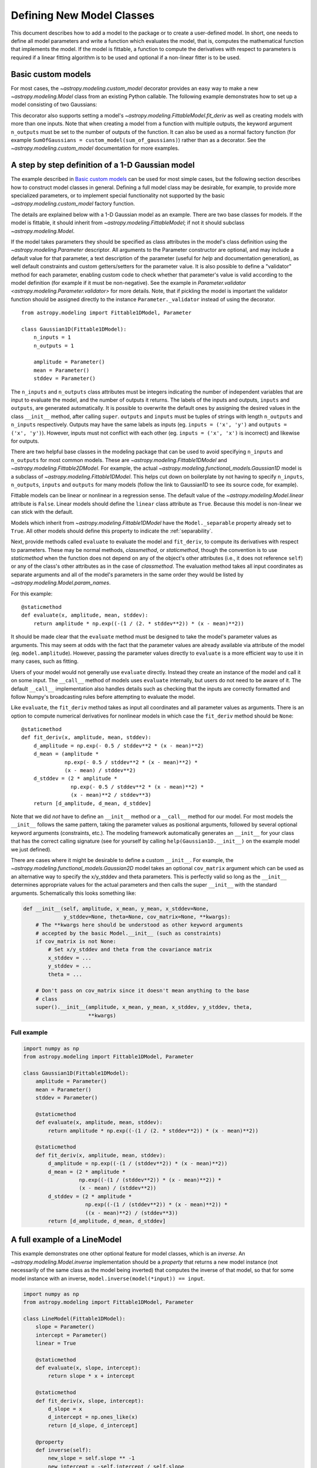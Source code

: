.. _modeling-new-classes:

**************************
Defining New Model Classes
**************************

This document describes how to add a model to the package or to create a
user-defined model. In short, one needs to define all model parameters and
write a function which evaluates the model, that is, computes the mathematical
function that implements the model.  If the model is fittable, a function to
compute the derivatives with respect to parameters is required if a linear
fitting algorithm is to be used and optional if a non-linear fitter is to be
used.


Basic custom models
===================

For most cases, the `~astropy.modeling.custom_model` decorator provides an
easy way to make a new `~astropy.modeling.Model` class from an existing Python
callable. The following example demonstrates how to set up a model consisting
of two Gaussians:

.. plot::
   :include-source:

    import numpy as np
    import matplotlib.pyplot as plt
    from astropy.modeling.models import custom_model
    from astropy.modeling.fitting import LevMarLSQFitter

    # Define model
    @custom_model
    def sum_of_gaussians(x, amplitude1=1., mean1=-1., sigma1=1.,
                            amplitude2=1., mean2=1., sigma2=1.):
        return (amplitude1 * np.exp(-0.5 * ((x - mean1) / sigma1)**2) +
                amplitude2 * np.exp(-0.5 * ((x - mean2) / sigma2)**2))

    # Generate fake data
    rng = np.random.default_rng(0)
    x = np.linspace(-5., 5., 200)
    m_ref = sum_of_gaussians(amplitude1=2., mean1=-0.5, sigma1=0.4,
                             amplitude2=0.5, mean2=2., sigma2=1.0)
    y = m_ref(x) + rng.normal(0., 0.1, x.shape)

    # Fit model to data
    m_init = sum_of_gaussians()
    fit = LevMarLSQFitter()
    m = fit(m_init, x, y)

    # Plot the data and the best fit
    plt.plot(x, y, 'o', color='k')
    plt.plot(x, m(x))


This decorator also supports setting a model's
`~astropy.modeling.FittableModel.fit_deriv` as well as creating models with
more than one inputs.  Note that when creating a model from a function with
multiple outputs, the keyword argument ``n_outputs`` must be set to the
number of outputs of the function.  It can also be used as a normal factory
function (for example ``SumOfGaussians = custom_model(sum_of_gaussians)``)
rather than as a decorator.  See the `~astropy.modeling.custom_model`
documentation for more examples.


A step by step definition of a 1-D Gaussian model
=================================================

The example described in `Basic custom models`_ can be used for most simple
cases, but the following section describes how to construct model classes in
general.  Defining a full model class may be desirable, for example, to
provide more specialized parameters, or to implement special functionality not
supported by the basic `~astropy.modeling.custom_model` factory function.

The details are explained below with a 1-D Gaussian model as an example.  There
are two base classes for models. If the model is fittable, it should inherit
from `~astropy.modeling.FittableModel`; if not it should subclass
`~astropy.modeling.Model`.

If the model takes parameters they should be specified as class attributes in
the model's class definition using the `~astropy.modeling.Parameter`
descriptor.  All arguments to the Parameter constructor are optional, and may
include a default value for that parameter, a text description of the parameter
(useful for `help` and documentation generation), as well default constraints
and custom getters/setters for the parameter value.  It is also possible to
define a "validator" method for each parameter, enabling custom code to check
whether that parameter's value is valid according to the model definition (for
example if it must be non-negative).  See the example in
`Parameter.validator <astropy.modeling.Parameter.validator>` for more details.
Note, that if pickling the model is important the validator function should be
assigned directly to the instance ``Parameter._validator`` instead of using
the decorator.

::

    from astropy.modeling import Fittable1DModel, Parameter

    class Gaussian1D(Fittable1DModel):
        n_inputs = 1
        n_outputs = 1

        amplitude = Parameter()
        mean = Parameter()
        stddev = Parameter()

The ``n_inputs`` and ``n_outputs`` class attributes must be integers
indicating the number of independent variables that are input to evaluate the
model, and the number of outputs it returns.  The labels of the inputs and
outputs, ``inputs`` and ``outputs``, are generated automatically. It is possible
to overwrite the default ones by assigning the desired values in the class ``__init__``
method, after calling ``super``. ``outputs`` and ``inputs`` must be tuples of
strings with length ``n_outputs`` and ``n_inputs`` respectively.
Outputs may have the same labels as inputs (eg. ``inputs = ('x', 'y')`` and ``outputs = ('x', 'y')``).
However, inputs must not conflict with each other (eg. ``inputs = ('x', 'x')`` is
incorrect) and likewise for outputs.

There are two helpful base classes in the modeling package that can be used to
avoid specifying ``n_inputs`` and ``n_outputs`` for most common models.  These are
`~astropy.modeling.Fittable1DModel` and `~astropy.modeling.Fittable2DModel`.
For example, the actual `~astropy.modeling.functional_models.Gaussian1D` model is
a subclass of `~astropy.modeling.Fittable1DModel`. This helps cut
down on boilerplate by not having to specify ``n_inputs``, ``n_outputs``, ``inputs``
and ``outputs`` for many models (follow the link to Gaussian1D to see its source code, for
example).

Fittable models can be linear or nonlinear in a regression sense. The default
value of the `~astropy.modeling.Model.linear` attribute is ``False``.  Linear
models should define the ``linear`` class attribute as ``True``.  Because this
model is non-linear we can stick with the default.

Models which inherit from `~astropy.modeling.Fittable1DModel` have the
``Model._separable`` property already set to ``True``.
All other models should define this property to indicate the
:ref:`separability`.

Next, provide methods called ``evaluate`` to evaluate the model and
``fit_deriv``, to compute its derivatives with respect to parameters.  These
may be normal methods, `classmethod`, or `staticmethod`, though the convention
is to use `staticmethod` when the function does not depend on any of the
object's other attributes (i.e., it does not reference ``self``) or any of the
class's other attributes as in the case of `classmethod`.  The evaluation
method takes all input coordinates as separate arguments and all of the model's
parameters in the same order they would be listed by
`~astropy.modeling.Model.param_names`.

For this example::

    @staticmethod
    def evaluate(x, amplitude, mean, stddev):
        return amplitude * np.exp((-(1 / (2. * stddev**2)) * (x - mean)**2))

It should be made clear that the ``evaluate`` method must be designed to take
the model's parameter values as arguments.  This may seem at odds with the fact
that the parameter values are already available via attribute of the model
(eg. ``model.amplitude``).  However, passing the parameter values directly to
``evaluate`` is a more efficient way to use it in many cases, such as fitting.

Users of your model would not generally use ``evaluate`` directly.  Instead
they create an instance of the model and call it on some input.  The
``__call__`` method of models uses ``evaluate`` internally, but users do not
need to be aware of it.  The default ``__call__`` implementation also handles
details such as checking that the inputs are correctly formatted and follow
Numpy's broadcasting rules before attempting to evaluate the model.

Like ``evaluate``, the ``fit_deriv`` method takes as input all coordinates and
all parameter values as arguments.  There is an option to compute numerical
derivatives for nonlinear models in which case the ``fit_deriv`` method should
be ``None``::

    @staticmethod
    def fit_deriv(x, amplitude, mean, stddev):
        d_amplitude = np.exp(- 0.5 / stddev**2 * (x - mean)**2)
        d_mean = (amplitude *
                  np.exp(- 0.5 / stddev**2 * (x - mean)**2) *
                  (x - mean) / stddev**2)
        d_stddev = (2 * amplitude *
                    np.exp(- 0.5 / stddev**2 * (x - mean)**2) *
                    (x - mean)**2 / stddev**3)
        return [d_amplitude, d_mean, d_stddev]


Note that we did *not* have to define an ``__init__`` method or a ``__call__``
method for our model. For most models the ``__init__`` follows the same pattern,
taking the parameter values as positional arguments, followed by several optional
keyword arguments (constraints, etc.).  The modeling framework automatically generates an
``__init__`` for your class that has the correct calling signature (see for
yourself by calling ``help(Gaussian1D.__init__)`` on the example model we just
defined).

There are cases where it might be desirable to define a custom ``__init__``.
For example, the `~astropy.modeling.functional_models.Gaussian2D` model takes
an optional ``cov_matrix`` argument which can be used as an alternative way to
specify the x/y_stddev and theta parameters.  This is perfectly valid so long
as the ``__init__`` determines appropriate values for the actual parameters and
then calls the super ``__init__`` with the standard arguments.  Schematically
this looks something like:

.. code-block:: python

    def __init__(self, amplitude, x_mean, y_mean, x_stddev=None,
                 y_stddev=None, theta=None, cov_matrix=None, **kwargs):
        # The **kwargs here should be understood as other keyword arguments
        # accepted by the basic Model.__init__ (such as constraints)
        if cov_matrix is not None:
            # Set x/y_stddev and theta from the covariance matrix
            x_stddev = ...
            y_stddev = ...
            theta = ...

        # Don't pass on cov_matrix since it doesn't mean anything to the base
        # class
        super().__init__(amplitude, x_mean, y_mean, x_stddev, y_stddev, theta,
                         **kwargs)


Full example
------------

.. code-block:: python

    import numpy as np
    from astropy.modeling import Fittable1DModel, Parameter

    class Gaussian1D(Fittable1DModel):
        amplitude = Parameter()
        mean = Parameter()
        stddev = Parameter()

        @staticmethod
        def evaluate(x, amplitude, mean, stddev):
            return amplitude * np.exp((-(1 / (2. * stddev**2)) * (x - mean)**2))

        @staticmethod
        def fit_deriv(x, amplitude, mean, stddev):
            d_amplitude = np.exp((-(1 / (stddev**2)) * (x - mean)**2))
            d_mean = (2 * amplitude *
                      np.exp((-(1 / (stddev**2)) * (x - mean)**2)) *
                      (x - mean) / (stddev**2))
            d_stddev = (2 * amplitude *
                        np.exp((-(1 / (stddev**2)) * (x - mean)**2)) *
                        ((x - mean)**2) / (stddev**3))
            return [d_amplitude, d_mean, d_stddev]


A full example of a LineModel
=============================

This example demonstrates one other optional feature for model classes, which
is an *inverse*.  An `~astropy.modeling.Model.inverse` implementation should be
a `property` that returns a new model instance (not necessarily of the same
class as the model being inverted) that computes the inverse of that model, so
that for some model instance with an inverse, ``model.inverse(model(*input)) ==
input``.

.. code-block:: python

    import numpy as np
    from astropy.modeling import Fittable1DModel, Parameter

    class LineModel(Fittable1DModel):
        slope = Parameter()
        intercept = Parameter()
        linear = True

        @staticmethod
        def evaluate(x, slope, intercept):
            return slope * x + intercept

        @staticmethod
        def fit_deriv(x, slope, intercept):
            d_slope = x
            d_intercept = np.ones_like(x)
            return [d_slope, d_intercept]

        @property
        def inverse(self):
            new_slope = self.slope ** -1
            new_intercept = -self.intercept / self.slope
            return LineModel(slope=new_slope, intercept=new_intercept)

.. note::

    The above example is essentially equivalent to the built-in
    `~astropy.modeling.functional_models.Linear1D` model.
